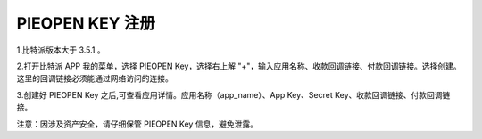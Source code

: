 
PIEOPEN KEY 注册
====================

1.比特派版本大于 3.5.1 。

2.打开比特派 APP 我的菜单，选择 PIEOPEN Key，选择右上解 "+"，输入应用名称、收款回调链接、付款回调链接。选择创建。这里的回调链接必须能通过网络访问的连接。

..  image:: ../img/piehash.png
    :width: 350px
    :height: 719px
    :scale: 100%
    :align: center

3.创建好 PIEOPEN Key 之后,可查看应用详情。应用名称（app_name）、App Key、Secret Key、收款回调链接、付款回调链接。


注意：因涉及资产安全，请仔细保管 PIEOPEN Key 信息，避免泄露。


